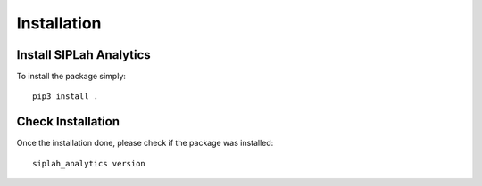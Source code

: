 Installation
============

Install SIPLah Analytics
------------------------

To install the package simply::

    pip3 install .


Check Installation
------------------

Once the installation done, please check if the package was installed::

    siplah_analytics version
